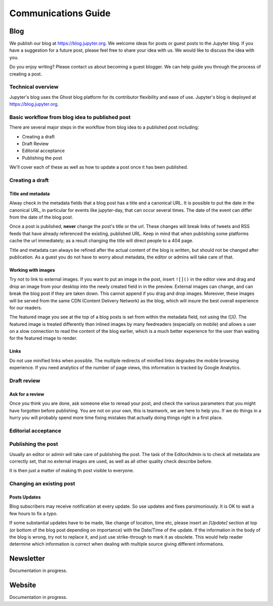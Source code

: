 ====================
Communications Guide
====================


Blog
----

We publish our blog at `<https://blog.jupyter.org>`_. We welcome ideas for posts
or guest posts to the Jupyter blog. If you have a suggestion for a future post,
please feel free to share your idea with us. We would like to discuss the idea
with you.

Do you enjoy writing? Please contact us about becoming a guest blogger. We can
help guide you through the process of creating a post.

Technical overview
~~~~~~~~~~~~~~~~~~

Jupyter's blog uses the Ghost blog platform for its contributor flexibility and
ease of use. Jupyter's blog is deployed at `<https://blog.jupyter.org>`_.

Basic workflow from blog idea to published post
~~~~~~~~~~~~~~~~~~~~~~~~~~~~~~~~~~~~~~~~~~~~~~~

There are several major steps in the workflow from blog idea to a published post
including:

* Creating a draft
* Draft Review
* Editorial acceptance
* Publishing the post

We'll cover each of these as well as how to update a post once it has been
published.

Creating a draft
~~~~~~~~~~~~~~~~

Title and metadata
^^^^^^^^^^^^^^^^^^

Alway check in the metadata fields that a blog post has a title and a canonical
URL. It is possible to put the date in the canonical URL, in particular for events
like jupyter-day, that can occur several times. The date of the event can differ
from the date of the blog post.

Once a post is published, **never** change the post's title or the url. These
changes will break links of tweets and RSS feeds that have already referenced
the existing, published URL. Keep in mind that when publishing some platforms
cache the url immediately; as a result changing the title will direct people to
a 404 page.

Title and metadata can always be refined after the actual content of the blog
is written, but should not be changed after publication. As a guest you do not
have to worry about metadata, the editor or admins will take care of that.

Working with images
^^^^^^^^^^^^^^^^^^^

Try not to link to external images. If you want to put an image in the post,
insert ``![]()`` in the editor view and drag and drop an image from your
desktop into the newly created field in in the preview. External images can
change, and can break the blog post if they are taken down. This cannot append
if you drag and drop images. Moreover, these images  will be served from the
same CDN (Content Delivery Network) as the blog, which will insure the best
overall experience for our readers.

The featured image you see at the top of a blog posts is set from within the
metadata field, not using the `![]()`. The featured image is treated differently
than inlined images by many feedreaders (especially on mobile) and allows a user
on a slow connection to read the content of the blog earlier, which is a much
better experience for the user than waiting for the featured image to render.

Links
^^^^^

Do not use minified links when possible. The multiple redirects of minified
links degrades the mobile browsing experience. If you need analytics of
the number of page views, this information is tracked by Google Analytics.

Draft review
~~~~~~~~~~~~

Ask for a review
^^^^^^^^^^^^^^^^

Once you think you are done, ask someone else to reread your post, and check
the various parameters that you might have forgotten before publishing.
You are not on your own, this is teamwork, we are here to help you.
If we do things in a hurry you will probably spend more time fixing mistakes
that actually doing things right in a first place.

Editorial acceptance
~~~~~~~~~~~~~~~~~~~~

Publishing the post
~~~~~~~~~~~~~~~~~~~

Usually an editor or admin will take care of publishing the post. The task of
the Editor/Admin is to check all metadata are correctly set, that no external
images are used, as well as all other quality check describe before.

It is then just a matter of making th post visible to everyone.

Changing an existing post
~~~~~~~~~~~~~~~~~~~~~~~~~

Posts Updates
^^^^^^^^^^^^^

Blog subscribers may receive notification at every update. So use updates and
fixes parsimoniously. It is OK to wait a few hours to fix a typo.

If some substantial updates have to be made, like change of location, time etc,
please insert an `[Update]` section at top (or bottom of the blog post
depending on importance) with the Date/Time of the update. If the information
in the body of the blog is wrong, try not to replace it, and just use
strike-through to mark it as obsolete. This would help reader determine which
information is correct when dealing with multiple source giving different
informations.

Newsletter
----------

Documentation in progress.


Website
-------

Documentation in progress.


